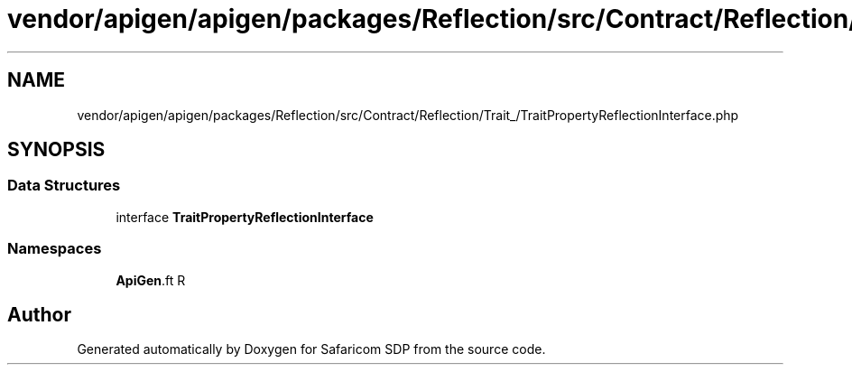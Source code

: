.TH "vendor/apigen/apigen/packages/Reflection/src/Contract/Reflection/Trait_/TraitPropertyReflectionInterface.php" 3 "Sat Sep 26 2020" "Safaricom SDP" \" -*- nroff -*-
.ad l
.nh
.SH NAME
vendor/apigen/apigen/packages/Reflection/src/Contract/Reflection/Trait_/TraitPropertyReflectionInterface.php
.SH SYNOPSIS
.br
.PP
.SS "Data Structures"

.in +1c
.ti -1c
.RI "interface \fBTraitPropertyReflectionInterface\fP"
.br
.in -1c
.SS "Namespaces"

.in +1c
.ti -1c
.RI " \fBApiGen\\Reflection\\Contract\\Reflection\\Trait_\fP"
.br
.in -1c
.SH "Author"
.PP 
Generated automatically by Doxygen for Safaricom SDP from the source code\&.
